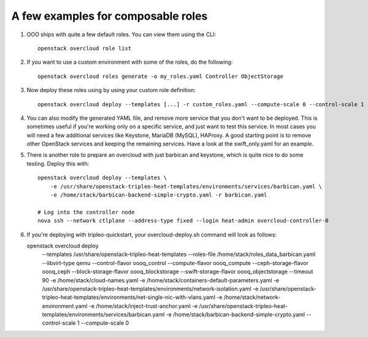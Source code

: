 A few examples for composable roles
###################################

#. OOO ships with quite a few default roles. You can view them using the CLI:

   ::

        openstack overcloud role list

#. If you want to use a custom environment with some of the roles, do the
   following:

   ::

        openstack overcloud roles generate -o my_roles.yaml Controller ObjectStorage

#. Now deploy these roles using by using your custom role definition:

   ::

        openstack overcloud deploy --templates [...] -r custom_roles.yaml --compute-scale 0 --control-scale 1 --swift-storage-scale 1

#. You can also modify the generated YAML file, and remove more service that
   you don't want to be deployed. This is sometimes useful if you're working
   only on a specific service, and just want to test this service. In most
   cases you will need a few additional services like Keystone, MariaDB
   (MySQL), HAProxy. A good starting point is to remove other OpenStack
   services and keeping the remaining services. Have a look at the
   swift_only.yaml for an example.

#. There is another role to prepare an overcloud with just barbican and
   keystone, which is quite nice to do some testing. Deploy this with:

   ::

        openstack overcloud deploy --templates \
            -e /usr/share/openstack-tripleo-heat-templates/environments/services/barbican.yaml \
            -e /home/stack/barbican-backend-simple-crypto.yaml -r barbican.yaml

        # Log into the controller node
        nova ssh --network ctlplane --address-type fixed --login heat-admin overcloud-controller-0

#. If you're deploying with tripleo-quickstart, your overcloud-deploy.sh
   command will look as follows::

   openstack overcloud deploy \
       --templates /usr/share/openstack-tripleo-heat-templates \
       --roles-file /home/stack/roles_data_barbican.yaml \
       --libvirt-type qemu --control-flavor oooq_control \
       --compute-flavor oooq_compute --ceph-storage-flavor oooq_ceph \
       --block-storage-flavor oooq_blockstorage \
       --swift-storage-flavor oooq_objectstorage --timeout 90 \
       -e /home/stack/cloud-names.yaml \
       -e /home/stack/containers-default-parameters.yaml \
       -e /usr/share/openstack-tripleo-heat-templates/environments/network-isolation.yaml \
       -e /usr/share/openstack-tripleo-heat-templates/environments/net-single-nic-with-vlans.yaml \
       -e /home/stack/network-environment.yaml \
       -e /home/stack/inject-trust-anchor.yaml \
       -e /usr/share/openstack-tripleo-heat-templates/environments/services/barbican.yaml \
       -e /home/stack/barbican-backend-simple-crypto.yaml \
       --control-scale 1 --compute-scale 0
